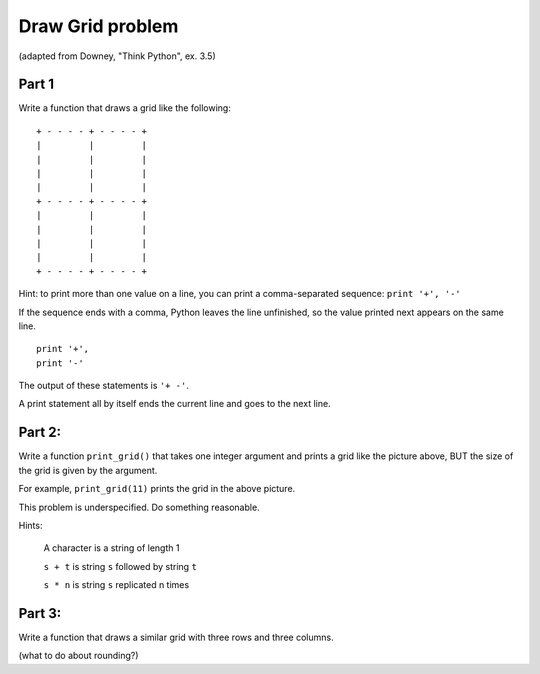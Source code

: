 Draw Grid problem
====================

(adapted from Downey, "Think Python", ex. 3.5)


Part 1
----------

Write a function that draws a grid like the following::


    + - - - - + - - - - +
    |         |         |
    |         |         |
    |         |         |
    |         |         |
    + - - - - + - - - - +
    |         |         |
    |         |         |
    |         |         |
    |         |         |
    + - - - - + - - - - +

Hint: to print more than one value on a line, you can print a comma-separated sequence:
``print '+', '-'``

If the sequence ends with a comma, Python leaves the line unfinished, so the value printed next appears on the same line.

::

  print '+', 
  print '-'

The output of these statements is ``'+ -'``.

A print statement all by itself ends the current line and goes to the next line.


Part 2:
--------

Write a function ``print_grid()`` that takes one integer argument
and prints a grid like the picture above, BUT the size of the
grid is given by the argument.  

For example, ``print_grid(11)`` prints the grid in the above picture.

This problem is underspecified.  Do something reasonable.

Hints:

  A character is a string of length 1

  ``s + t`` is string ``s`` followed by string ``t``

  ``s * n`` is string ``s`` replicated n times

Part 3:
----------

Write a function that draws a similar grid with three rows and three columns.

(what to do about rounding?)




